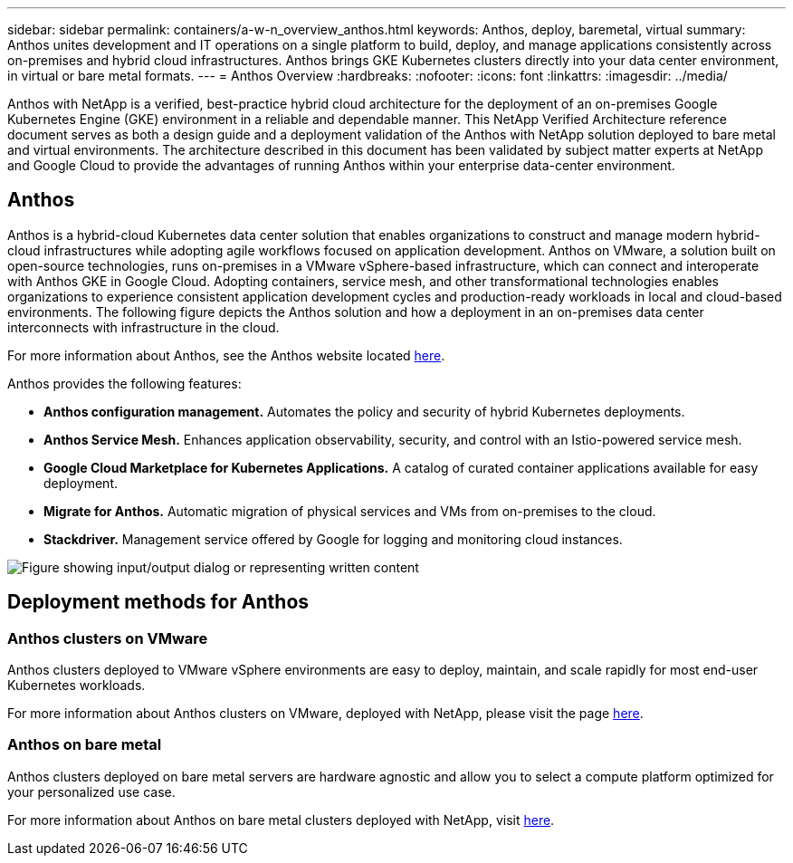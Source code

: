 ---
sidebar: sidebar
permalink: containers/a-w-n_overview_anthos.html
keywords: Anthos, deploy, baremetal, virtual
summary: Anthos unites development and IT operations on a single platform to build, deploy, and manage applications consistently across on-premises and hybrid cloud infrastructures. Anthos brings GKE Kubernetes clusters directly into your data center environment, in virtual or bare metal formats.
---
= Anthos Overview
:hardbreaks:
:nofooter:
:icons: font
:linkattrs:
:imagesdir: ../media/

//
// This file was created with NDAC Version 0.9 (June 4, 2020)
//
// 2020-06-25 14:31:33.563897
//

[.lead]
Anthos with NetApp is a verified, best-practice hybrid cloud architecture for the deployment of an on-premises Google Kubernetes Engine (GKE) environment in a reliable and dependable manner. This NetApp Verified Architecture reference document serves as both a design guide and a deployment validation of the Anthos with NetApp solution deployed to bare metal and virtual environments. The architecture described in this document has been validated by subject matter experts at NetApp and Google Cloud to provide the advantages of running Anthos within your enterprise data-center environment.

== Anthos

Anthos is a hybrid-cloud Kubernetes data center solution that enables organizations to construct and manage modern hybrid-cloud infrastructures while adopting agile workflows focused on application development. Anthos on VMware, a solution built on open-source technologies, runs on-premises in a VMware vSphere-based infrastructure, which can connect and interoperate with Anthos GKE in Google Cloud.
Adopting containers, service mesh, and other transformational technologies enables organizations to experience consistent application development cycles and production-ready workloads in local and cloud-based environments. The following figure depicts the Anthos solution and how a deployment in an on-premises data center interconnects with infrastructure in the cloud.

For more information about Anthos, see the Anthos website located https://cloud.google.com/anthos[here^].

Anthos provides the following features:

* *Anthos configuration management.* Automates the policy and security of hybrid Kubernetes deployments.

* *Anthos Service Mesh.* Enhances application observability, security, and control with an Istio-powered service mesh.

* *Google Cloud Marketplace for Kubernetes Applications.* A catalog of curated container applications available for easy deployment.

* *Migrate for Anthos.* Automatic migration of physical services and VMs from on-premises to the cloud.

* *Stackdriver.* Management service offered by Google for logging and monitoring cloud instances.

image:a-w-n_anthos_architecture.png["Figure showing input/output dialog or representing written content"]


== Deployment methods for Anthos

=== Anthos clusters on VMware

Anthos clusters deployed to VMware vSphere environments are easy to deploy, maintain, and scale rapidly for most end-user Kubernetes workloads.

For more information about Anthos clusters on VMware, deployed with NetApp, please visit the page link:a-w-n_anthos_VMW.html[here^].

=== Anthos on bare metal

Anthos clusters deployed on bare metal servers are hardware agnostic and allow you to select a compute platform optimized for your personalized use case.

For more information about Anthos on bare metal clusters deployed with NetApp, visit link:a-w-n_anthos_BM.html[here^].
